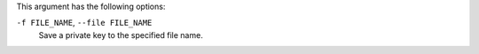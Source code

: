 .. The contents of this file may be included in multiple topics (using the includes directive).
.. The contents of this file should be modified in a way that preserves its ability to appear in multiple topics.


This argument has the following options:

``-f FILE_NAME``, ``--file FILE_NAME``
   Save a private key to the specified file name.

